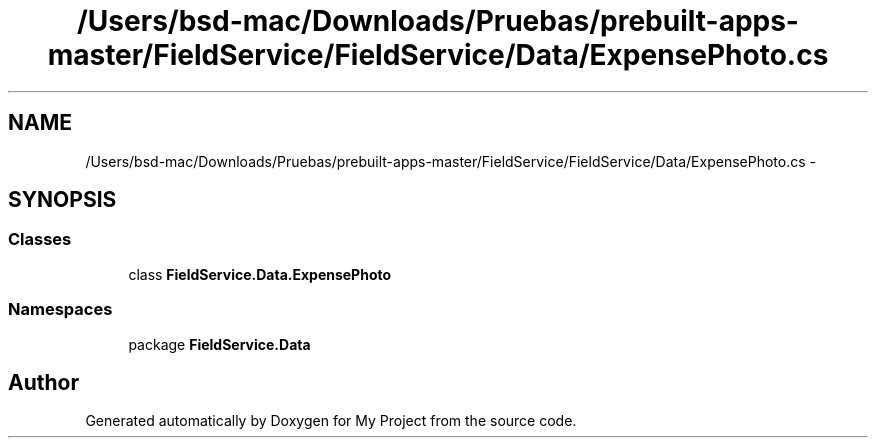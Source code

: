 .TH "/Users/bsd-mac/Downloads/Pruebas/prebuilt-apps-master/FieldService/FieldService/Data/ExpensePhoto.cs" 3 "Tue Jul 1 2014" "My Project" \" -*- nroff -*-
.ad l
.nh
.SH NAME
/Users/bsd-mac/Downloads/Pruebas/prebuilt-apps-master/FieldService/FieldService/Data/ExpensePhoto.cs \- 
.SH SYNOPSIS
.br
.PP
.SS "Classes"

.in +1c
.ti -1c
.RI "class \fBFieldService\&.Data\&.ExpensePhoto\fP"
.br
.in -1c
.SS "Namespaces"

.in +1c
.ti -1c
.RI "package \fBFieldService\&.Data\fP"
.br
.in -1c
.SH "Author"
.PP 
Generated automatically by Doxygen for My Project from the source code\&.
